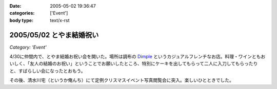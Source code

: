 :date: 2005-05-02 19:36:47
:categories: ['Event']
:body type: text/x-rst

=========================
2005/05/02 とやま結婚祝い
=========================

*Category: 'Event'*

4/30に仲間内で、とやま結婚お祝い会を開いた。場所は調布の Dimple_ というカジュアルフレンチなお店。料理・ワインともおいしく、「友人の結婚のお祝い」ということでお願いしたところ、特別にケーキを出してもらって二人に入刀してもらったりと、すばらしい会になったとおもう。

|dimple_cake|

その後、清水川宅（というか俺んち）にて定例クリスマスイベント写真閲覧会に突入。楽しいひとときでした。

.. |dimple_cake| image:: dimple_cake
.. _Dimple: http://home4.highway.ne.jp/hmiya/




.. :extend type: text/plain
.. :extend:

